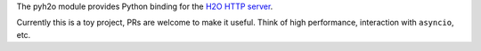 The pyh2o module provides Python binding for the `H2O HTTP server
<https://github.com/h2o/h2o>`_.

Currently this is a toy project, PRs are welcome to make it useful.
Think of high performance, interaction with ``asyncio``, etc.
